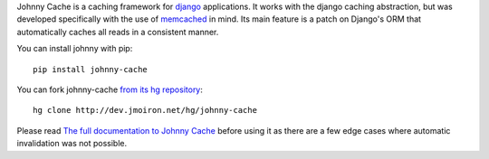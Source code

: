Johnny Cache is a caching framework for django_ applications.  It works with
the django caching abstraction, but was developed specifically with the use of
memcached_ in mind.  Its main feature is a patch on Django's ORM that
automatically caches all reads in a consistent manner.

You can install johnny with pip::

    pip install johnny-cache


You can fork johnny-cache `from its hg repository 
<http://dev.jmoiron.net/hg/johnny-cache>`_::

    hg clone http://dev.jmoiron.net/hg/johnny-cache


Please read `The full documentation to Johnny Cache
<http://dev.jmoiron.net/johnny/>`_ before using it as there are a few
edge cases where automatic invalidation was not possible.

.. _django: http://djangoproject.com
.. _memcached: http://memcached.org
